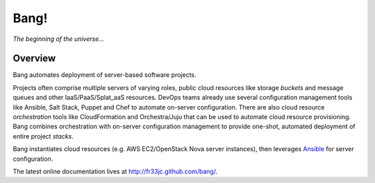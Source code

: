 Bang!
=====


*The beginning of the universe...*


Overview
--------
Bang automates deployment of server-based software projects.

Projects often comprise multiple servers of varying roles, public cloud
resources like storage *buckets* and message queues and other
IaaS/PaaS/Splat_aaS resources.  DevOps teams already use several configuration
management tools like Ansible, Salt Stack, Puppet and Chef to automate
on-server configuration.  There are also cloud resource *orchestration* tools
like CloudFormation and Orchestra/Juju that can be used to automate cloud
resource provisioning.  Bang combines orchestration with on-server
configuration management to provide one-shot, automated deployment of entire
project *stacks*.

Bang instantiates cloud resources (e.g. AWS EC2/OpenStack Nova server
instances), then leverages `Ansible <http://ansible.cc/>`_ for server
configuration.

The latest online documentation lives at http://fr33jc.github.com/bang/.
